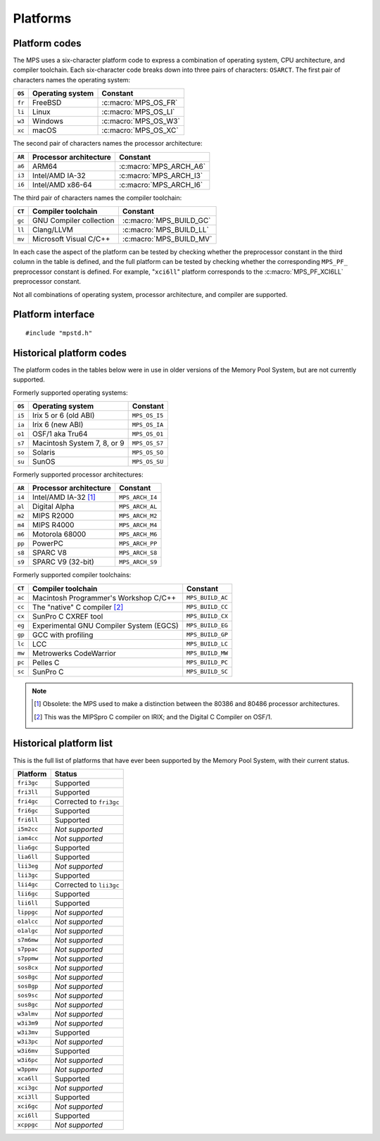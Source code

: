 .. _topic-platform:

Platforms
=========

.. index::
   pair: platform; code

Platform codes
--------------

The MPS uses a six-character platform code to express a combination of
operating system, CPU architecture, and compiler toolchain. Each
six-character code breaks down into three pairs of characters:
``OSARCT``. The first pair of characters names the operating system:

======  ================  ====================
``OS``  Operating system  Constant
======  ================  ====================
``fr``  FreeBSD           :c:macro:`MPS_OS_FR`
``li``  Linux             :c:macro:`MPS_OS_LI`
``w3``  Windows           :c:macro:`MPS_OS_W3`
``xc``  macOS             :c:macro:`MPS_OS_XC`
======  ================  ====================

The second pair of characters names the processor architecture:

======  ======================  ======================
``AR``  Processor architecture  Constant
======  ======================  ======================
``a6``  ARM64                   :c:macro:`MPS_ARCH_A6`
``i3``  Intel/AMD IA-32         :c:macro:`MPS_ARCH_I3`
``i6``  Intel/AMD x86-64        :c:macro:`MPS_ARCH_I6`
======  ======================  ======================

The third pair of characters names the compiler toolchain:

======  =======================  =======================
``CT``  Compiler toolchain       Constant
======  =======================  =======================
``gc``  GNU Compiler collection  :c:macro:`MPS_BUILD_GC`
``ll``  Clang/LLVM               :c:macro:`MPS_BUILD_LL`
``mv``  Microsoft Visual C/C++   :c:macro:`MPS_BUILD_MV`
======  =======================  =======================

In each case the aspect of the platform can be tested by checking
whether the preprocessor constant in the third column in the table
is defined, and the full platform can be tested by checking
whether the corresponding ``MPS_PF_`` preprocessor constant is
defined. For example, "``xci6ll``" platform corresponds to the
:c:macro:`MPS_PF_XCI6LL` preprocessor constant.

Not all combinations of operating system, processor architecture,
and compiler are supported.


.. index::
   single: platform; interface

.. _topic-platform-interface:

Platform interface
------------------

::

    #include "mpstd.h"


.. c:macro:: MPS_ARCH_A6

    A :term:`C` preprocessor macro that indicates, if defined, that
    the target processor architecture of the compilation is a member
    of the ARM64 family of 64-bit processors.


.. c:macro:: MPS_ARCH_I3

    A :term:`C` preprocessor macro that indicates, if defined, that
    the target processor architecture of the compilation is a member
    of the IA-32 Intel/AMD family of 32-bit processors.


.. c:macro:: MPS_ARCH_I6

    A :term:`C` preprocessor macro that indicates, if defined, that
    the target processor architecture of the compilation is a member
    of the x86-64 Intel/AMD family of 64-bit processors.

    .. note::

        The MPS is not supported on IA-64 (Itanium).


.. c:macro:: MPS_BUILD_GC

    A :term:`C` preprocessor macro that indicates, if defined, that
    the MPS was compiled by the C compiler from the GNU Compiler
    Collection (GCC).


.. c:macro:: MPS_BUILD_LL

    A :term:`C` preprocessor macro that indicates, if defined, that
    the MPS was compiled by Clang, the C compiler from the LLVM (Low
    Level Virtual Machine) system.


.. c:macro:: MPS_BUILD_MV

    A :term:`C` preprocessor macro that indicates, if defined, that
    the MPS was compiled by the C compiler from Microsoft Visual
    Studio.


.. c:macro:: MPS_OS_FR

    A :term:`C` preprocessor macro that indicates, if defined, that
    the MPS was compiled on a FreeBSD operating system.


.. c:macro:: MPS_OS_LI

    A :term:`C` preprocessor macro that indicates, if defined, that
    the MPS was compiled on a Linux operating system.


.. c:macro:: MPS_OS_W3

    A :term:`C` preprocessor macro that indicates, if defined, that
    the MPS was compiled on a Windows operating system.


.. c:macro:: MPS_OS_XC

    A :term:`C` preprocessor macro that indicates, if defined, that
    the MPS was compiled on an macOS operating system.


.. c:macro:: MPS_PF_ALIGN

    A :term:`C` preprocessor macro that expands to an integer giving
    the :term:`natural alignment` of the :term:`platform`.


.. c:macro:: MPS_PF_FRI3GC

    A :term:`C` preprocessor macro that indicates, if defined, that
    the :term:`platform` consists of the FreeBSD operating system, the
    IA-32 processor architecture, and the GCC compiler.


.. c:macro:: MPS_PF_FRI3LL

    A :term:`C` preprocessor macro that indicates, if defined, that
    the :term:`platform` consists of the FreeBSD operating system, the
    IA-32 processor architecture, and the Clang/LLVM compiler.


.. c:macro:: MPS_PF_FRI6GC

    A :term:`C` preprocessor macro that indicates, if defined, that
    the :term:`platform` consists of the FreeBSD operating system, the
    x86-64 processor architecture, and the GCC compiler.


.. c:macro:: MPS_PF_FRI6LL

    A :term:`C` preprocessor macro that indicates, if defined, that
    the :term:`platform` consists of the FreeBSD operating system, the
    x86-64 processor architecture, and the Clang/LLVM compiler.


.. c:macro:: MPS_PF_LIA6GC

    A :term:`C` preprocessor macro that indicates, if defined, that
    the :term:`platform` consists of the Linux operating system, the
    ARM64 processor architecture, and the GCC compiler.


.. c:macro:: MPS_PF_LIA6LL

    A :term:`C` preprocessor macro that indicates, if defined, that
    the :term:`platform` consists of the Linux operating system, the
    ARM64 processor architecture, and the Clang/LLVM compiler.


.. c:macro:: MPS_PF_LII3GC

    A :term:`C` preprocessor macro that indicates, if defined, that
    the :term:`platform` consists of the Linux operating system, the
    IA-32 processor architecture, and the GCC compiler.


.. c:macro:: MPS_PF_LII6GC

    A :term:`C` preprocessor macro that indicates, if defined, that
    the :term:`platform` consists of the Linux operating system, the
    x86-64 processor architecture, and the GCC compiler.


.. c:macro:: MPS_PF_LII6LL

    A :term:`C` preprocessor macro that indicates, if defined, that
    the :term:`platform` consists of the Linux operating system, the
    x86-64 processor architecture, and the Clang/LLVM compiler.


.. c:macro:: MPS_PF_STRING

    A :term:`C` preprocessor macro that names the :term:`platform` for
    which the MPS was built.


.. c:macro:: MPS_PF_W3I3MV

    A :term:`C` preprocessor macro that indicates, if defined, that
    the :term:`platform` consists of the Windows operating system, the
    IA-32 processor architecture, and the Microsoft Visual C/C++
    compiler.


.. c:macro:: MPS_PF_W3I6MV

    A :term:`C` preprocessor macro that indicates, if defined, that
    the :term:`platform` consists of the Windows operating system, the
    x86-64 processor architecture, and the Microsoft Visual C/C++
    compiler.


.. c:macro:: MPS_PF_XCA6LL

    A :term:`C` preprocessor macro that indicates, if defined, that
    the :term:`platform` consists of the macOS operating system, the
    ARM64 processor architecture, and the Clang/LLVM compiler.


.. c:macro:: MPS_PF_XCI3GC

    A :term:`C` preprocessor macro that indicates, if defined, that
    the :term:`platform` consists of the macOS operating system, the
    IA-32 processor architecture, and the GCC compiler.


.. c:macro:: MPS_PF_XCI3LL

    A :term:`C` preprocessor macro that indicates, if defined, that
    the :term:`platform` consists of the macOS operating system, the
    IA-32 processor architecture, and the Clang/LLVM compiler.


.. c:macro:: MPS_PF_XCI6GC

    A :term:`C` preprocessor macro that indicates, if defined, that
    the :term:`platform` consists of the macOS operating system, the
    x86-64 processor architecture, and the GCC compiler.


.. c:macro:: MPS_PF_XCI6LL

    A :term:`C` preprocessor macro that indicates, if defined, that
    the :term:`platform` consists of the macOS operating system, the
    x86-64 processor architecture, and the Clang/LLVM compiler.


.. c:macro:: MPS_T_ULONGEST

    A :term:`C` preprocessor macro that expands to the name of the
    largest unsigned integral type.

    The exact identity of this type is
    :term:`platform`\-dependent. Typical identities are ``unsigned
    long`` and ``unsigned __int_64``.


.. c:macro:: MPS_T_WORD

    A :term:`C` preprocessor macro that expands to the name of an
    unsigned integral type that is the same size as an :term:`object
    pointer`, so that ``sizeof(MPS_T_WORD) == sizeof(void*)``.

    The exact identity of this type is
    :term:`platform`\-dependent. Typical identities are ``unsigned
    long`` and ``unsigned __int_64``.


.. c:macro:: MPS_WORD_SHIFT

    A :term:`C` preprocessor macro that expands to the logarithm to
    base 2 of the constant :c:macro:`MPS_WORD_WIDTH`, so that ``1 <<
    MPS_WORD_SHIFT == MPS_WORD_WIDTH``.

    The value is platform-dependent. Typical values are 5 and 6.


.. c:macro:: MPS_WORD_WIDTH

    A :term:`C` preprocessor macro that expands to the width in bits
    of the type :c:type:`MPS_T_WORD`, so that ``MPS_WORD_WIDTH ==
    sizeof(MPS_T_WORD) * CHAR_BIT``.

    This value is platform-dependent. It is always a power of 2:
    typical values are 32 and 64.


.. index::
   single: platform; historical codes

Historical platform codes
-------------------------

The platform codes in the tables below were in use in older versions
of the Memory Pool System, but are not currently supported.

Formerly supported operating systems:

======  ===========================  =============
``OS``  Operating system             Constant            
======  ===========================  =============
``i5``  Irix 5 or 6 (old ABI)        ``MPS_OS_I5``
``ia``  Irix 6 (new ABI)             ``MPS_OS_IA``
``o1``  OSF/1 aka Tru64              ``MPS_OS_O1``
``s7``  Macintosh System 7, 8, or 9  ``MPS_OS_S7``
``so``  Solaris                      ``MPS_OS_SO``
``su``  SunOS                        ``MPS_OS_SU``
======  ===========================  =============

Formerly supported processor architectures:

======  ======================  ===============
``AR``  Processor architecture  Constant     
======  ======================  ===============
``i4``  Intel/AMD IA-32 [1]_    ``MPS_ARCH_I4``
``al``  Digital Alpha           ``MPS_ARCH_AL``
``m2``  MIPS R2000              ``MPS_ARCH_M2``
``m4``  MIPS R4000              ``MPS_ARCH_M4``
``m6``  Motorola 68000          ``MPS_ARCH_M6``
``pp``  PowerPC                 ``MPS_ARCH_PP``
``s8``  SPARC V8                ``MPS_ARCH_S8``
``s9``  SPARC V9 (32-bit)       ``MPS_ARCH_S9``
======  ======================  ===============

Formerly supported compiler toolchains:

======  =======================================  ================
``CT``  Compiler toolchain                       Constant       
======  =======================================  ================
``ac``  Macintosh Programmer's Workshop C/C++    ``MPS_BUILD_AC``
``cc``  The "native" C compiler [2]_             ``MPS_BUILD_CC``
``cx``  SunPro C CXREF tool                      ``MPS_BUILD_CX``
``eg``  Experimental GNU Compiler System (EGCS)  ``MPS_BUILD_EG``
``gp``  GCC with profiling                       ``MPS_BUILD_GP``
``lc``  LCC                                      ``MPS_BUILD_LC``
``mw``  Metrowerks CodeWarrior                   ``MPS_BUILD_MW``
``pc``  Pelles C                                 ``MPS_BUILD_PC``
``sc``  SunPro C                                 ``MPS_BUILD_SC``
======  =======================================  ================

.. note::

    .. [1] Obsolete: the MPS used to make a distinction between the
           80386 and 80486 processor architectures.

    .. [2] This was the MIPSpro C compiler on IRIX; and the Digital C
           Compiler on OSF/1.


.. index::
   single: platform; historical list

Historical platform list
------------------------

This is the full list of platforms that have ever been supported by
the Memory Pool System, with their current status.

==========  =======================
Platform    Status
==========  =======================
``fri3gc``  Supported
``fri3ll``  Supported
``fri4gc``  Corrected to ``fri3gc``
``fri6gc``  Supported
``fri6ll``  Supported
``i5m2cc``  *Not supported*
``iam4cc``  *Not supported*
``lia6gc``  Supported
``lia6ll``  Supported
``lii3eg``  *Not supported*
``lii3gc``  Supported
``lii4gc``  Corrected to ``lii3gc``
``lii6gc``  Supported
``lii6ll``  Supported
``lippgc``  *Not supported*
``o1alcc``  *Not supported*
``o1algc``  *Not supported*
``s7m6mw``  *Not supported*
``s7ppac``  *Not supported*
``s7ppmw``  *Not supported*
``sos8cx``  *Not supported*
``sos8gc``  *Not supported*
``sos8gp``  *Not supported*
``sos9sc``  *Not supported*
``sus8gc``  *Not supported*
``w3almv``  *Not supported*
``w3i3m9``  *Not supported*
``w3i3mv``  Supported
``w3i3pc``  *Not supported*
``w3i6mv``  Supported
``w3i6pc``  *Not supported*
``w3ppmv``  *Not supported*
``xca6ll``  Supported
``xci3gc``  *Not supported*
``xci3ll``  Supported
``xci6gc``  *Not supported*
``xci6ll``  Supported
``xcppgc``  *Not supported*
==========  =======================
